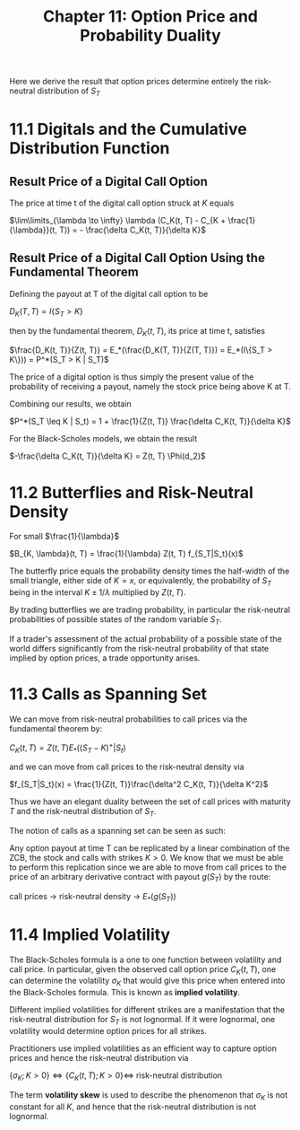 #+TITLE: Chapter 11: Option Price and Probability Duality

Here we derive the result that option prices determine entirely the risk-neutral distribution of $S_T$

* 11.1 Digitals and the Cumulative Distribution Function

** Result Price of a Digital Call Option

The price at time t of the digital call option struck at $K$ equals

$\lim\limits_{\lambda \to \infty} \lambda (C_K(t, T) - C_{K + \frac{1}{\lambda}}(t, T)) = - \frac{\delta C_K(t, T)}{\delta K}$

** Result Price of a Digital Call Option Using the Fundamental Theorem

Defining the payout at T of the digital call option to be

$D_K(T, T) = I\{S_T > K\}$

then by the fundamental theorem, $D_K(t, T)$, its price at time t, satisfies

$\frac{D_K(t, T)}{Z(t, T)} = E_*(\frac{D_K(T, T)}{Z(T, T)}) = E_*(I\{S_T > K\})) = P^*(S_T > K | S_T)$

The price of a digital option is thus simply the present value of the
probability of receiving a payout, namely the stock price being above
K at T.

Combining our results, we obtain

$P^*(S_T \leq K | S_t) = 1 + \frac{1}{Z(t, T)} \frac{\delta C_K(t, T)}{\delta K}$

For the Black-Scholes models, we obtain the result

$-\frac{\delta C_K(t, T)}{\delta K} = Z(t, T) \Phi(d_2)$

* 11.2 Butterflies and Risk-Neutral Density


#+DOWNLOADED: screenshot @ 2022-08-18 08:08:13
[[file:11.2_Butterflies_and_Risk-Neutral_Density/2022-08-18_08-08-13_screenshot.png]]


#+DOWNLOADED: screenshot @ 2022-08-18 08:07:48
[[file:11.2_Butterflies_and_Risk-Neutral_Density/2022-08-18_08-07-48_screenshot.png]]

For small $\frac{1}{\lambda}$

 $B_{K, \lambda}(t, T) = \frac{1}{\lambda} Z(t, T) f_{S_T|S_t}(x)$

The butterfly price equals the probability density times the
half-width of the small triangle, either side of $K = x$, or
equivalently, the probability of $S_T$ being in the interval $K \pm
1/\lambda$ multiplied by $Z(t, T)$.

By trading butterflies we are trading probability, in particular the
risk-neutral probabilities of possible states of the random variable
$S_T$.

If a trader's assessment of the actual probability of a possible state
of the world differs significantly from the risk-neutral probability
of that state implied by option prices, a trade opportunity arises.

* 11.3 Calls as Spanning Set

We can move from risk-neutral probabilities to call prices via the
fundamental theorem by:

$C_K(t, T) = Z(t, T)E_*((S_T - K)^+ | S_t)$

and we can move from call prices to the risk-neutral density via

$f_{S_T|S_t}(x) = \frac{1}{Z(t, T)}\frac{\delta^2 C_K(t, T)}{\delta K^2}$

Thus we have an elegant duality between the set of call prices with
maturity $T$ and the risk-neutral distribution of $S_T$.

The notion of calls as a spanning set can be seen as such:

Any option payout at time T can be replicated by a linear combination
of the ZCB, the stock and calls with strikes $K > 0$. We know that we
must be able to perform this replication since we are able to move
from call prices to the price of an arbitrary derivative contract with
payout $g(S_T)$ by the route:

call prices $\to$ risk-neutral density $\to$ $E_*(g(S_T))$

* 11.4 Implied Volatility

The Black-Scholes formula is a one to one function between volatility
and call price. In particular, given the observed call option price
$C_K(t, T)$, one can determine the volatility $\sigma_K$ that would
give this price when entered into the Black-Scholes formula. This is
known as *implied volatility*.

Different implied volatilities for different strikes are a
manifestation that the risk-neutral distribution for $S_T$ is not
lognormal. If it were lognormal, one volatility would determine option
prices for all strikes.

Practitioners use implied volatilities as an efficient way to capture
option prices and hence the risk-neutral distribution via

$\{\sigma_K ; K > 0\} \iff \{C_K(t, T); K > 0\} \iff$ risk-neutral distribution

The term *volatility skew* is used to describe the phenomenon that
$\sigma_K$ is not constant for all $K$, and hence that the
risk-neutral distribution is not lognormal.
